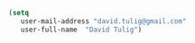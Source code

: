 #+BEGIN_SRC emacs-lisp
  (setq
     user-mail-address "david.tulig@gmail.com"
     user-full-name  "David Tulig")
#+END_SRC

